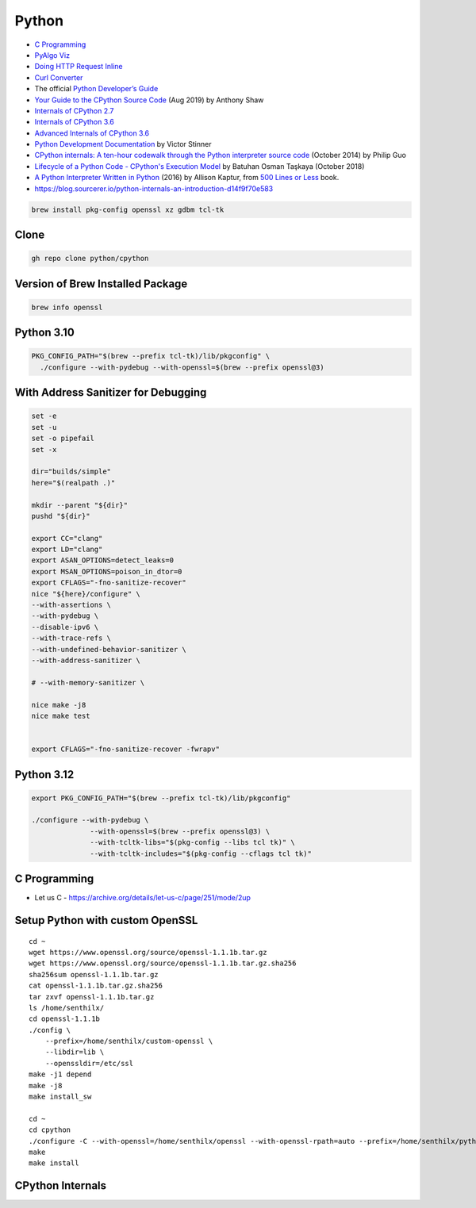 Python
======


* `C Programming <https://www.cprogramming.com>`_
* `PyAlgo Viz <https://pyalgoviz.appspot.com/>`_
* `Doing HTTP Request Inline <https://prestigemad.com/#!/doc/browser/master>`_
* `Curl Converter <https://curlconverter.com/>`_
* The official `Python Developer’s Guide <https://devguide.python.org/>`_
* `Your Guide to the CPython Source Code <https://realpython.com/cpython-source-code-guide/>`_ (Aug 2019) by Anthony Shaw
* `Internals of CPython 2.7 <https://intopythoncom.files.wordpress.com/2017/04/internalsofcpython2-7.pdf>`_
* `Internals of CPython 3.6 <https://intopythoncom.files.wordpress.com/2017/04/internalsofcpython3-6-1.pdf>`_
* `Advanced Internals of CPython 3.6 <https://intopythoncom.files.wordpress.com/2017/04/merged.pdf>`_
* `Python Development Documentation <https://pythondev.readthedocs.io/>`_ by Victor Stinner
* `CPython internals: A ten-hour codewalk through the Python interpreter source code <http://pgbovine.net/cpython-internals.htm>`_ (October 2014) by Philip Guo
* `Lifecycle of a Python Code - CPython's Execution Model <https://web.archive.org/web/20190427101546/https://dev.to/btaskaya/lifecycle-of-a-python-code---cpythons-execution-model-85i>`_ by Batuhan Osman Taşkaya (October 2018)
* `A Python Interpreter Written in Python <http://aosabook.org/en/500L/a-python-interpreter-written-in-python.html>`_ (2016) by Allison Kaptur, from `500 Lines or Less <http://aosabook.org/en/index.html>`_ book.
* https://blog.sourcerer.io/python-internals-an-introduction-d14f9f70e583

.. code-block:: bash

   brew install pkg-config openssl xz gdbm tcl-tk

Clone
-----

.. code-block:: bash

   gh repo clone python/cpython

Version of Brew Installed Package
---------------------------------

.. code-block:: bash

   brew info openssl

Python 3.10
-----------

.. code-block:: bash

    PKG_CONFIG_PATH="$(brew --prefix tcl-tk)/lib/pkgconfig" \
      ./configure --with-pydebug --with-openssl=$(brew --prefix openssl@3)

With Address Sanitizer for Debugging
------------------------------------

.. code-block:: bash

    set -e
    set -u
    set -o pipefail
    set -x

    dir="builds/simple"
    here="$(realpath .)"

    mkdir --parent "${dir}"
    pushd "${dir}"

    export CC="clang"
    export LD="clang"
    export ASAN_OPTIONS=detect_leaks=0
    export MSAN_OPTIONS=poison_in_dtor=0
    export CFLAGS="-fno-sanitize-recover"
    nice "${here}/configure" \
    --with-assertions \
    --with-pydebug \
    --disable-ipv6 \
    --with-trace-refs \
    --with-undefined-behavior-sanitizer \
    --with-address-sanitizer \

    # --with-memory-sanitizer \

    nice make -j8
    nice make test


    export CFLAGS="-fno-sanitize-recover -fwrapv"

Python 3.12
-----------

.. code-block:: bash

    export PKG_CONFIG_PATH="$(brew --prefix tcl-tk)/lib/pkgconfig"

    ./configure --with-pydebug \
                  --with-openssl=$(brew --prefix openssl@3) \
                  --with-tcltk-libs="$(pkg-config --libs tcl tk)" \
                  --with-tcltk-includes="$(pkg-config --cflags tcl tk)"

C Programming
-------------

* Let us C - https://archive.org/details/let-us-c/page/251/mode/2up


Setup Python with custom OpenSSL
--------------------------------


::

    cd ~
    wget https://www.openssl.org/source/openssl-1.1.1b.tar.gz
    wget https://www.openssl.org/source/openssl-1.1.1b.tar.gz.sha256
    sha256sum openssl-1.1.1b.tar.gz
    cat openssl-1.1.1b.tar.gz.sha256
    tar zxvf openssl-1.1.1b.tar.gz
    ls /home/senthilx/
    cd openssl-1.1.1b
    ./config \
        --prefix=/home/senthilx/custom-openssl \
        --libdir=lib \
        --openssldir=/etc/ssl
    make -j1 depend
    make -j8
    make install_sw

    cd ~
    cd cpython
    ./configure -C --with-openssl=/home/senthilx/openssl --with-openssl-rpath=auto --prefix=/home/senthilx/python-3.x.x
    make
    make install

CPython Internals
-----------------



